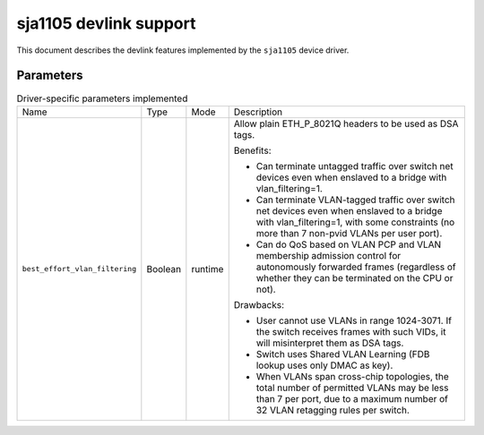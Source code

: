 .. SPDX-License-Identifier: GPL-2.0

=======================
sja1105 devlink support
=======================

This document describes the devlink features implemented
by the ``sja1105`` device driver.

Parameters
==========

.. list-table:: Driver-specific parameters implemented
  :widths: 5 5 5 85

  * - Name
    - Type
    - Mode
    - Description
  * - ``best_effort_vlan_filtering``
    - Boolean
    - runtime
    - Allow plain ETH_P_8021Q headers to be used as DSA tags.

      Benefits:

      - Can terminate untagged traffic over switch net
        devices even when enslaved to a bridge with
        vlan_filtering=1.
      - Can terminate VLAN-tagged traffic over switch net
        devices even when enslaved to a bridge with
        vlan_filtering=1, with some constraints (no more than
        7 non-pvid VLANs per user port).
      - Can do QoS based on VLAN PCP and VLAN membership
        admission control for autonomously forwarded frames
        (regardless of whether they can be terminated on the
        CPU or not).

      Drawbacks:

      - User cannot use VLANs in range 1024-3071. If the
	switch receives frames with such VIDs, it will
	misinterpret them as DSA tags.
      - Switch uses Shared VLAN Learning (FDB lookup uses
	only DMAC as key).
      - When VLANs span cross-chip topologies, the total
	number of permitted VLANs may be less than 7 per
	port, due to a maximum number of 32 VLAN retagging
	rules per switch.
